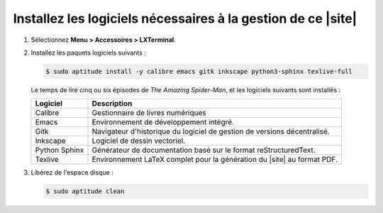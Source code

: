.. Copyright 2011-2017 Olivier Carrère
.. Cette œuvre est mise à disposition selon les termes de la licence Creative
.. Commons Attribution - Pas d'utilisation commerciale - Partage dans les mêmes
.. conditions 4.0 international.

.. code review: no code

.. _installez-les-logiciels-necessaires-a-la-generation-de-ce-site:

Installez les logiciels nécessaires à la gestion de ce |site|
-------------------------------------------------------------

#. Sélectionnez **Menu > Accessoires > LXTerminal**.

#. Installez les paquets logiciels suivants :

   .. code-block:: console
                   
      $ sudo aptitude install -y calibre emacs gitk inkscape python3-sphinx texlive-full

   Le temps de lire cinq ou six épisodes de *The Amazing Spider-Man*, et les
   logiciels suivants sont installés :

   +-------------+-------------------------------------------------------------+
   |Logiciel     |Description                                                  |
   +=============+=============================================================+
   |Calibre      |Gestionnaire de livres numériques                            |
   +-------------+-------------------------------------------------------------+
   |Emacs        |Environnement de développement intégré.                      |
   +-------------+-------------------------------------------------------------+
   |Gitk         |Navigateur d'historique du logiciel de gestion de versions   |
   |             |décentralisé.                                                |
   +-------------+-------------------------------------------------------------+
   |Inkscape     |Logiciel de dessin vectoriel.                                |
   +-------------+-------------------------------------------------------------+
   |Python Sphinx|Générateur de documentation basé sur le format               |
   |             |reStructuredText.                                            |
   +-------------+-------------------------------------------------------------+
   |Texlive      |Environnement LaTeX complet pour la génération du |site| au  |
   |             |format PDF.                                                  |
   +-------------+-------------------------------------------------------------+

#. Libérez de l'espace disque :

   .. code-block:: console
                   
      $ sudo aptitude clean

.. text review: yes
